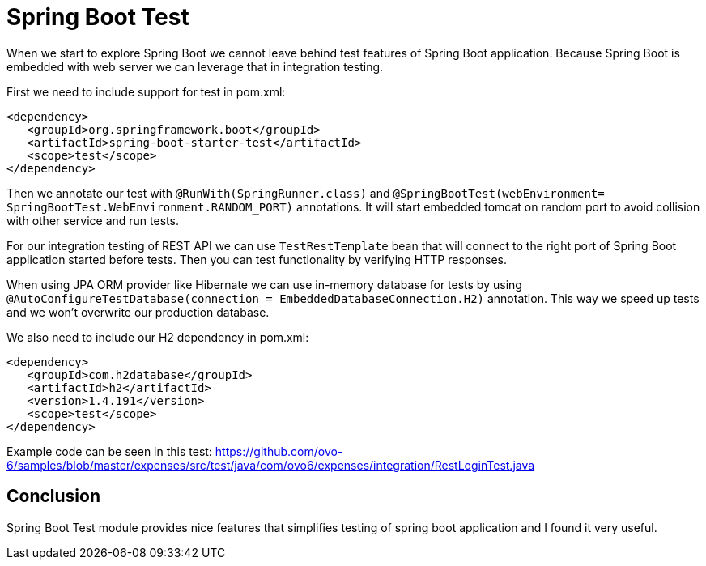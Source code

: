 = Spring Boot Test
:hp-tags: java, spring, spring boot, testing


When we start to explore Spring Boot we cannot leave behind test features of Spring Boot application.
Because Spring Boot is embedded with web server we can leverage that in integration testing.

First we need to include support for test in pom.xml:
[source,xml]
----
<dependency>
   <groupId>org.springframework.boot</groupId>
   <artifactId>spring-boot-starter-test</artifactId>
   <scope>test</scope>
</dependency>
----

Then we annotate our test with `@RunWith(SpringRunner.class)` and `@SpringBootTest(webEnvironment= SpringBootTest.WebEnvironment.RANDOM_PORT)` annotations. It will start embedded tomcat on random port to avoid collision with other service and run tests.

For our integration testing of REST API we can use `TestRestTemplate` bean that will connect to the right port of Spring Boot application started before tests. Then you can test functionality by verifying HTTP responses.

When using JPA ORM provider like Hibernate we can use in-memory database for tests by using  `@AutoConfigureTestDatabase(connection = EmbeddedDatabaseConnection.H2)` annotation. This way we speed up tests and we won't overwrite our production database.

We also need to include our H2 dependency in pom.xml:
[source,xml]
----
<dependency>
   <groupId>com.h2database</groupId>
   <artifactId>h2</artifactId>
   <version>1.4.191</version>
   <scope>test</scope>
</dependency>
----

Example code can be seen in this test: https://github.com/ovo-6/samples/blob/master/expenses/src/test/java/com/ovo6/expenses/integration/RestLoginTest.java

== Conclusion
Spring Boot Test module provides nice features that simplifies testing of spring boot application and I found it very useful.